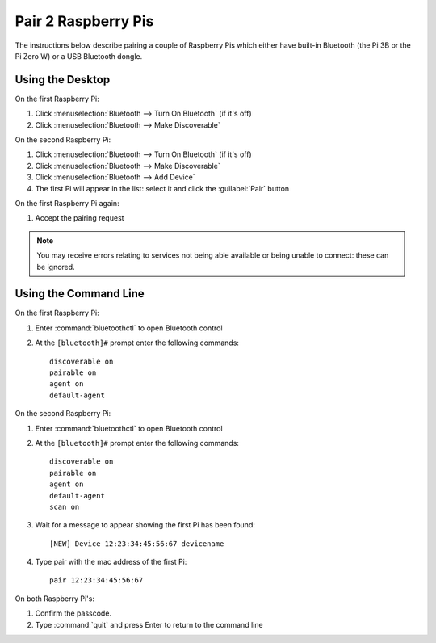 Pair 2 Raspberry Pis
====================

The instructions below describe pairing a couple of Raspberry Pis which either
have built-in Bluetooth (the Pi 3B or the Pi Zero W) or a USB Bluetooth dongle.

Using the Desktop
-----------------

On the first Raspberry Pi:

1. Click :menuselection:`Bluetooth --> Turn On Bluetooth` (if it's off)

2. Click :menuselection:`Bluetooth --> Make Discoverable`

On the second Raspberry Pi:

1. Click :menuselection:`Bluetooth --> Turn On Bluetooth` (if it's off)

2. Click :menuselection:`Bluetooth --> Make Discoverable`

3. Click :menuselection:`Bluetooth --> Add Device`

4. The first Pi will appear in the list: select it and click the :guilabel:`Pair` button

On the first Raspberry Pi again:

1. Accept the pairing request

.. note::

    You may receive errors relating to services not being able available or being unable to connect: these can be ignored.

Using the Command Line
----------------------

On the first Raspberry Pi:

1. Enter :command:`bluetoothctl` to open Bluetooth control

2. At the ``[bluetooth]#`` prompt enter the following commands::

       discoverable on
       pairable on
       agent on
       default-agent

On the second Raspberry Pi:

1. Enter :command:`bluetoothctl` to open Bluetooth control

2. At the ``[bluetooth]#`` prompt enter the following commands::

       discoverable on
       pairable on
       agent on
       default-agent
       scan on

3. Wait for a message to appear showing the first Pi has been found::

       [NEW] Device 12:23:34:45:56:67 devicename

4. Type pair with the mac address of the first Pi::

       pair 12:23:34:45:56:67

On both Raspberry Pi's:

1. Confirm the passcode.

2. Type :command:`quit` and press Enter to return to the command line
